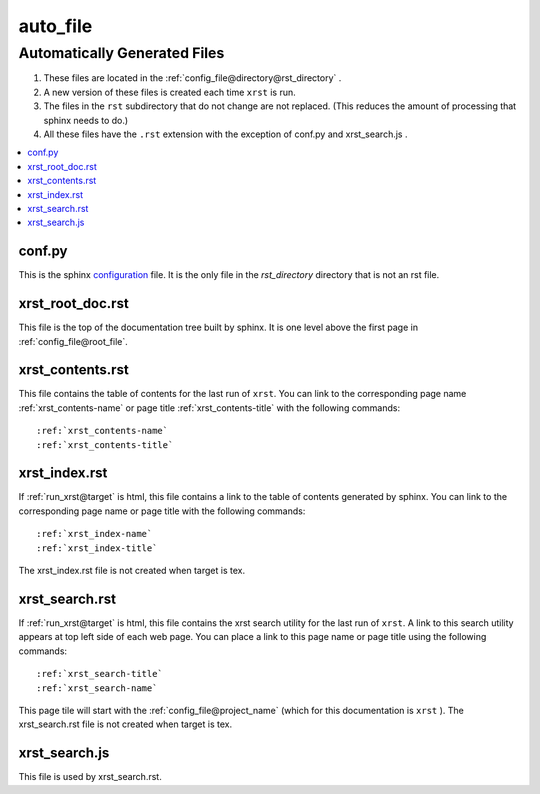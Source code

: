 .. _auto_file-name:

!!!!!!!!!
auto_file
!!!!!!!!!

.. meta::
  :keywords: auto_file,automatically,generated,files,conf.py,xrst_root_doc.rst,xrst_contents.rst,xrst_index.rst,xrst_search.rst,xrst_search.js

.. index:: auto_file, automatically, generated, files

.. _auto_file-title:

Automatically Generated Files
#############################

#. These files are located in the :ref:`config_file@directory@rst_directory` .
#. A new version of these files is created each time ``xrst`` is run.
#. The files in the ``rst`` subdirectory that do not change are not replaced.
   (This reduces the amount of processing that sphinx needs to do.)
#. All these files have the ``.rst`` extension with the exception of
   conf.py and xrst_search.js .

.. contents::
  :local:

.. index:: conf.py

.. _auto_file@conf.py:

conf.py
*******
This is the sphinx configuration_ file.
It is the only file in the *rst_directory* directory that is
not an rst file.

.. _configuration:  http://www.sphinx-doc.org/en/master/config

.. index:: xrst_root_doc.rst

.. _auto_file@xrst_root_doc.rst:

xrst_root_doc.rst
*****************
This file is the top of the documentation tree
built by sphinx. It is one level above the first page in
:ref:`config_file@root_file`.

.. index:: xrst_contents.rst

.. _auto_file@xrst_contents.rst:

xrst_contents.rst
*****************
This file contains the table of contents for the last run of ``xrst``.
You can link to the corresponding
page name :ref:`xrst_contents-name`
or page title :ref:`xrst_contents-title`
with the following commands::

   :ref:`xrst_contents-name`
   :ref:`xrst_contents-title`

.. index:: xrst_index.rst

.. _auto_file@xrst_index.rst:

xrst_index.rst
**************
If :ref:`run_xrst@target` is html,
this file contains a link to the table of contents generated by sphinx.
You can link to the corresponding page name or page title
with the following commands::

   :ref:`xrst_index-name`
   :ref:`xrst_index-title`

The xrst_index.rst file is not created when target is tex.

.. index:: xrst_search.rst

.. _auto_file@xrst_search.rst:

xrst_search.rst
***************
If :ref:`run_xrst@target` is html,
this file contains the xrst search utility for the last run of ``xrst``.
A link to this search utility appears at top left side of each web page.
You can place a link to this page name or page title
using the following commands::

   :ref:`xrst_search-title`
   :ref:`xrst_search-name`

This page tile will start with the :ref:`config_file@project_name`
(which for this documentation is ``xrst`` ).
The xrst_search.rst file is not created when target is tex.

.. index:: xrst_search.js

.. _auto_file@xrst_search.js:

xrst_search.js
**************
This file is used by xrst_search.rst.
